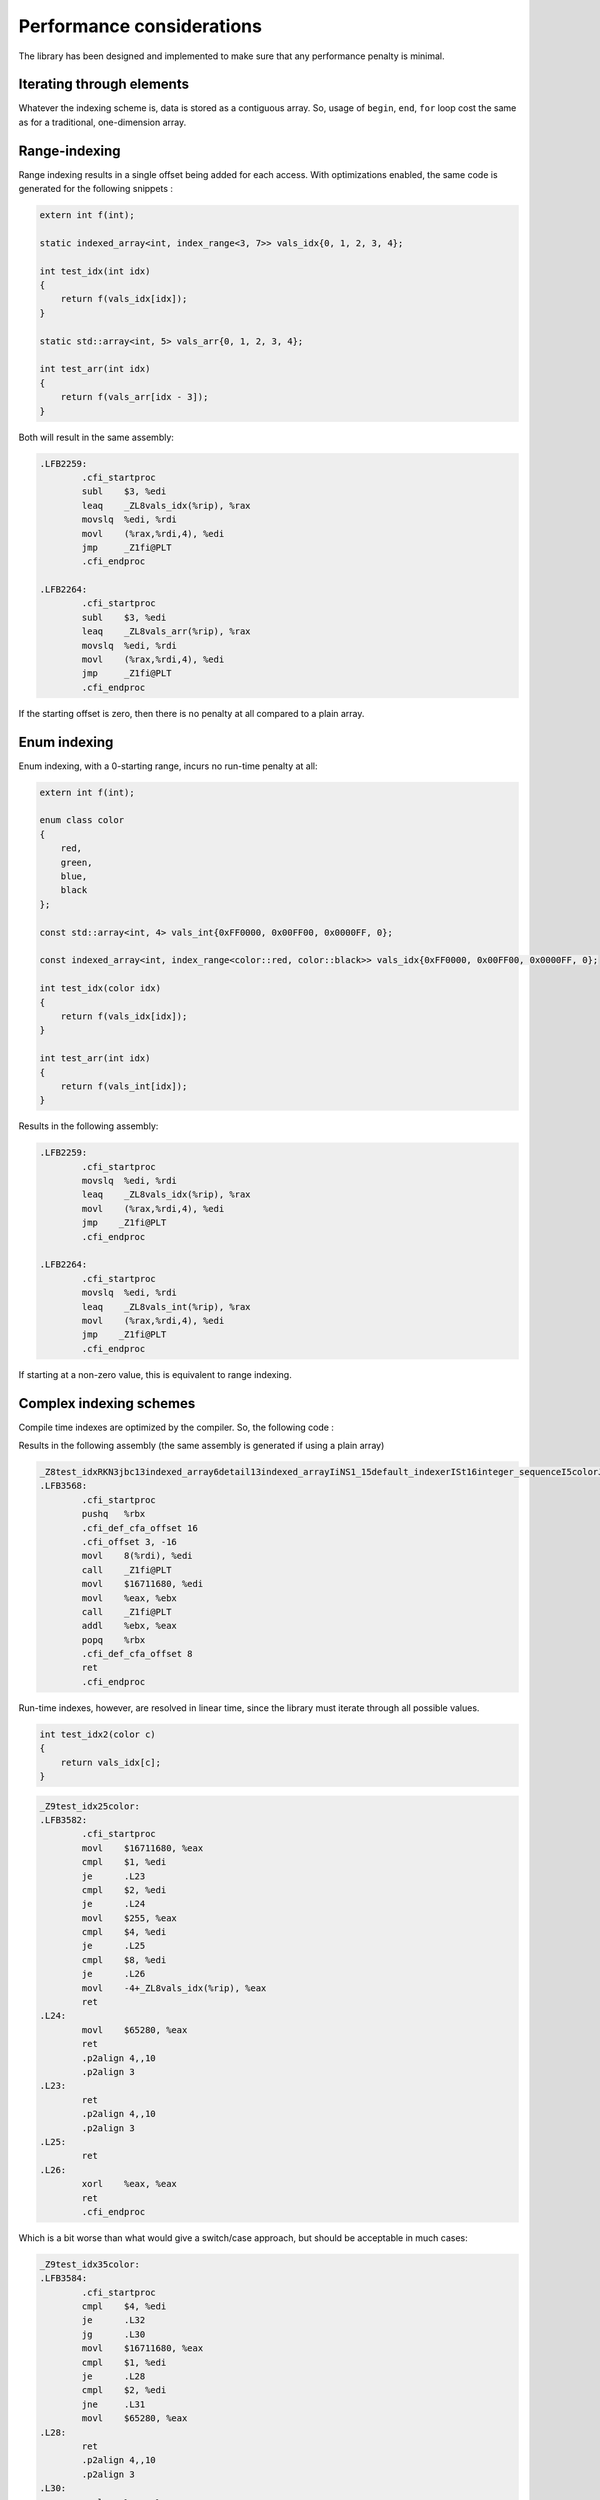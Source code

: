 .. Copyright 2022 Julien Blanc
   Distributed under the Boost Software License, Version 1.0.
   https://www.boost.org/LICENSE_1_0.txt

Performance considerations
==========================

The library has been designed and implemented to make sure that any performance penalty is minimal.

Iterating through elements
--------------------------

Whatever the indexing scheme is, data is stored as a contiguous array. So, usage of ``begin``, ``end``,
``for`` loop cost the same as for a traditional, one-dimension array.

Range-indexing
--------------

Range indexing results in a single offset being added for each access. With 
optimizations enabled, the same code is generated for the following snippets :

.. code-block:: cpp

    extern int f(int);

    static indexed_array<int, index_range<3, 7>> vals_idx{0, 1, 2, 3, 4};

    int test_idx(int idx)
    {
    	return f(vals_idx[idx]);
    }

    static std::array<int, 5> vals_arr{0, 1, 2, 3, 4};

    int test_arr(int idx)
    {
    	return f(vals_arr[idx - 3]);
    }

Both will result in the same assembly:

.. code-block:: nasm

    .LFB2259:
            .cfi_startproc
            subl    $3, %edi
            leaq    _ZL8vals_idx(%rip), %rax
            movslq  %edi, %rdi
            movl    (%rax,%rdi,4), %edi
            jmp     _Z1fi@PLT
            .cfi_endproc

    .LFB2264:
            .cfi_startproc
            subl    $3, %edi
            leaq    _ZL8vals_arr(%rip), %rax
            movslq  %edi, %rdi
            movl    (%rax,%rdi,4), %edi
            jmp     _Z1fi@PLT
            .cfi_endproc


If the starting offset is zero, then there is no penalty at all compared to a plain array.

Enum indexing
-------------

Enum indexing, with a 0-starting range, incurs no run-time penalty at all:

.. code-block:: cpp

    extern int f(int);

    enum class color
    {
    	red,
    	green,
    	blue,
    	black
    };

    const std::array<int, 4> vals_int{0xFF0000, 0x00FF00, 0x0000FF, 0};

    const indexed_array<int, index_range<color::red, color::black>> vals_idx{0xFF0000, 0x00FF00, 0x0000FF, 0};

    int test_idx(color idx)
    {
    	return f(vals_idx[idx]);
    }

    int test_arr(int idx)
    {
    	return f(vals_int[idx]);
    }


Results in the following assembly:

.. code-block:: nasm
    
    .LFB2259:
            .cfi_startproc
            movslq  %edi, %rdi
            leaq    _ZL8vals_idx(%rip), %rax
            movl    (%rax,%rdi,4), %edi
            jmp    _Z1fi@PLT
            .cfi_endproc
    
    .LFB2264:
            .cfi_startproc
            movslq  %edi, %rdi
            leaq    _ZL8vals_int(%rip), %rax
            movl    (%rax,%rdi,4), %edi
            jmp    _Z1fi@PLT
            .cfi_endproc

If starting at a non-zero value, this is equivalent to range indexing.

Complex indexing schemes
------------------------

Compile time indexes are optimized by the compiler. So, the following code :

.. code-block::cpp

    extern int f(int);

    enum class color
    {
    	red = 1,
    	green = 2,
    	blue = 4,
    	black = 8
    };
    using idxarray = indexed_array<int, std::integer_sequence<color, color::red, color::green, color::blue, color::black>>;
    const idxarray vals_idx{0xFF0000, 0x00FF00, 0x0000FF, 0};

    int test_idx(idxarray const& arr)
    {
    	return f(arr[color::blue]) + f(vals_idx[color::red]);
    }


Results in the following assembly (the same assembly is generated if using a plain array)

.. code-block:: nasm

    _Z8test_idxRKN3jbc13indexed_array6detail13indexed_arrayIiNS1_15default_indexerISt16integer_sequenceI5colorJLS5_1ELS5_2ELS5_4ELS5_8EEEvEEEE:
    .LFB3568:
            .cfi_startproc
            pushq   %rbx
            .cfi_def_cfa_offset 16
            .cfi_offset 3, -16
            movl    8(%rdi), %edi
            call    _Z1fi@PLT
            movl    $16711680, %edi
            movl    %eax, %ebx
            call    _Z1fi@PLT
            addl    %ebx, %eax
            popq    %rbx
            .cfi_def_cfa_offset 8
            ret
            .cfi_endproc

Run-time indexes, however, are resolved in linear time, since the library must iterate
through all possible values.

.. code-block:: cpp
    
    int test_idx2(color c)
    {
    	return vals_idx[c];
    }


.. code-block:: nasm

    _Z9test_idx25color:
    .LFB3582:
            .cfi_startproc
            movl    $16711680, %eax
            cmpl    $1, %edi
            je      .L23
            cmpl    $2, %edi
            je      .L24
            movl    $255, %eax
            cmpl    $4, %edi
            je      .L25
            cmpl    $8, %edi
            je      .L26
            movl    -4+_ZL8vals_idx(%rip), %eax
            ret
    .L24:
            movl    $65280, %eax
            ret
            .p2align 4,,10
            .p2align 3
    .L23:
            ret
            .p2align 4,,10
            .p2align 3
    .L25:
            ret
    .L26:
            xorl    %eax, %eax
            ret
            .cfi_endproc

Which is a bit worse than what would give a switch/case approach, but should be acceptable in much cases:

.. code-block:: nasm

    _Z9test_idx35color:
    .LFB3584:
            .cfi_startproc
            cmpl    $4, %edi
            je      .L32
            jg      .L30
            movl    $16711680, %eax
            cmpl    $1, %edi
            je      .L28
            cmpl    $2, %edi
            jne     .L31
            movl    $65280, %eax
    .L28:
            ret
            .p2align 4,,10
            .p2align 3
    .L30:
            xorl    %eax, %eax
            cmpl    $8, %edi
            je      .L28
    .L31:
            movslq  %edi, %rdi
            leaq    _ZL8vals_int(%rip), %rax
            movl    (%rax,%rdi,4), %eax
            ret
            .p2align 4,,10
            .p2align 3
    .L32:
            movl    $255, %eax
            ret
            .cfi_endproc

Remember that, if you need optimal performance, you can always provide your own custom implementation of the indexer. In our 
example, we can write:

.. code-block:: cpp

    struct custom_indexer
    {
    	using index = color;
    	static inline constexpr size_t size = 4;
    	template<bool c = true>
    	static constexpr std::size_t at(index v)
    	{
    		int r = static_cast<int>(v);
    		if constexpr(c)
    		{
    			if (r != 1 && r != 2 && r != 4 && r != 8)
    				throw std::out_of_range("Invalid index");
    		}
    		// this computation gives the correct result
    		return (r & 0x1) + (r & 0x2) + ((r & 0x4) >> 2) + ((r & 0x4) >> 1) + ((r & 0x8) >> 1) - 1;
    	}
    };

Which will results in (no range check is done, because it is not requested by operator[]):

.. code-block:: nasm

    t_idx25color:
    .LFB3575:
            .cfi_startproc
            movl    %edi, %eax
            movl    %edi, %edx
            movl    %edi, %ecx
            sarl    $2, %eax
            sarl    %ecx
            andl    $3, %edx
            andl    $1, %eax
            addl    %edx, %eax
            movl    %ecx, %edx
            andl    $4, %ecx
            andl    $2, %edx
            addl    %edx, %eax
            leaq    _ZL8vals_idx(%rip), %rdx
            leal    -1(%rax,%rcx), %eax
            cltq
            movl    (%rdx,%rax,4), %eax
            ret
            .cfi_endproc

Detection of contiguous sequences
^^^^^^^^^^^^^^^^^^^^^^^^^^^^^^^^^

The code is optimized for the case
where a sequence is contiguous (it can be represented as an ``index_range``), so given the following:

.. code-block:: cpp

    indexed_array<int, index_range<3, 7>> arr1;
    indexed_array<int, std::integer_sequence<int, 3, 4, 5, 6, 7>> arr2;


Accesses to ``arr1`` and ``arr2`` will incur the same single offset calculation. This makes it
possible to use the library efficiently with ``describe``-d enums, which are always resolved as a
``value_sequence``.
